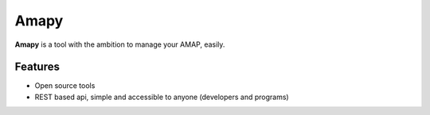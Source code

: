.. |Amapy| replace:: **Amapy**


Amapy
=====

|Amapy| is a tool with the ambition to manage your AMAP, easily.


Features
--------

* Open source tools
* REST based api, simple and accessible to anyone (developers and programs)
